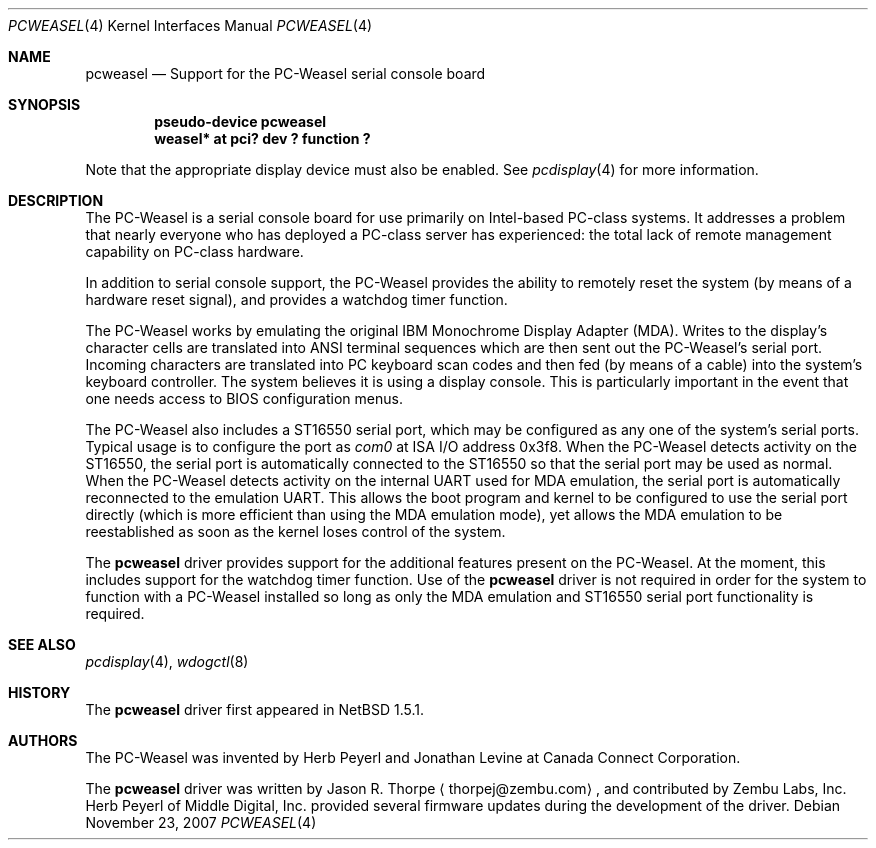 .\"	$NetBSD: pcweasel.4,v 1.5 2009/05/18 12:31:01 wiz Exp $
.\"
.\" Copyright (c) 2000 Zembu Labs, Inc.
.\" All rights reserved.
.\"
.\" Author: Jason R. Thorpe <thorpej@zembu.com>
.\"
.\" Redistribution and use in source and binary forms, with or without
.\" modification, are permitted provided that the following conditions
.\" are met:
.\" 1. Redistributions of source code must retain the above copyright
.\"    notice, this list of conditions and the following disclaimer.
.\" 2. Redistributions in binary form must reproduce the above copyright
.\"    notice, this list of conditions and the following disclaimer in the
.\"    documentation and/or other materials provided with the distribution.
.\" 3. All advertising materials mentioning features or use of this software
.\"    must display the following acknowledgement:
.\"	This product includes software developed by Zembu Labs, Inc.
.\" 4. Neither the name of Zembu Labs nor the names of its employees may
.\"    be used to endorse or promote products derived from this software
.\"    without specific prior written permission.
.\"
.\" THIS SOFTWARE IS PROVIDED BY ZEMBU LABS, INC. ``AS IS'' AND ANY EXPRESS
.\" OR IMPLIED WARRANTIES, INCLUDING, BUT NOT LIMITED TO, THE IMPLIED WAR-
.\" RANTIES OF MERCHANTABILITY AND FITNESS FOR A PARTICULAR PURPOSE ARE DIS-
.\" CLAIMED.  IN NO EVENT SHALL ZEMBU LABS BE LIABLE FOR ANY DIRECT, INDIRECT,
.\" INCIDENTAL, SPECIAL, EXEMPLARY, OR CONSEQUENTIAL DAMAGES (INCLUDING, BUT
.\" NOT LIMITED TO, PROCUREMENT OF SUBSTITUTE GOODS OR SERVICES; LOSS OF USE,
.\" DATA, OR PROFITS; OR BUSINESS INTERRUPTION) HOWEVER CAUSED AND ON ANY
.\" THEORY OF LIABILITY, WHETHER IN CONTRACT, STRICT LIABILITY, OR TORT
.\" (INCLUDING NEGLIGENCE OR OTHERWISE) ARISING IN ANY WAY OUT OF THE USE OF
.\" THIS SOFTWARE, EVEN IF ADVISED OF THE POSSIBILITY OF SUCH DAMAGE.
.\"
.Dd November 23, 2007
.Dt PCWEASEL 4
.Os
.Sh NAME
.Nm pcweasel
.Nd Support for the PC-Weasel serial console board
.Sh SYNOPSIS
.Cd "pseudo-device pcweasel"
.Cd "weasel* at pci? dev ? function ?"
.Pp
Note that the appropriate display device must also be enabled.
See
.Xr pcdisplay 4
for more information.
.Sh DESCRIPTION
The PC-Weasel is a serial console board for use primarily on
Intel-based PC-class systems.
It addresses a problem that nearly everyone who has deployed a
PC-class server has experienced: the total lack of remote management
capability on PC-class hardware.
.Pp
In addition to serial console support, the PC-Weasel provides the
ability to remotely reset the system (by means of a hardware reset
signal), and provides a watchdog timer function.
.Pp
The PC-Weasel works by emulating the original IBM Monochrome
Display Adapter (MDA).
Writes to the display's character cells are translated into ANSI
terminal sequences which are then sent out the PC-Weasel's serial
port.
Incoming characters are translated into PC keyboard scan codes and
then fed (by means of a cable) into the system's keyboard controller.
The system believes it is using a display console.
This is particularly important in the event that one needs access
to BIOS configuration menus.
.Pp
The PC-Weasel also includes a ST16550 serial port, which may
be configured as any one of the system's serial ports.
Typical usage is to configure the port as
.Em com0
at ISA I/O address 0x3f8.
When the PC-Weasel detects activity on the ST16550, the serial port
is automatically connected to the ST16550 so that the serial port
may be used as normal.
When the PC-Weasel detects activity on the internal UART used for
MDA emulation, the serial port is automatically reconnected to the
emulation UART.
This allows the boot program and kernel to be configured to use
the serial port directly (which is more efficient than using the
MDA emulation mode), yet allows the MDA emulation to be reestablished
as soon as the kernel loses control of the system.
.Pp
The
.Nm
driver provides support for the additional features present on
the PC-Weasel.
At the moment, this includes support for the watchdog timer function.
Use of the
.Nm
driver is not required in order for the system to function with
a PC-Weasel installed so long as only the MDA emulation and
ST16550 serial port functionality is required.
.Sh SEE ALSO
.Xr pcdisplay 4 ,
.Xr wdogctl 8
.Sh HISTORY
The
.Nm
driver first appeared in
.Nx 1.5.1 .
.Sh AUTHORS
The PC-Weasel was invented by Herb Peyerl and Jonathan Levine
at Canada Connect Corporation.
.Pp
The
.Nm
driver was written by
.An Jason R. Thorpe
.Aq thorpej@zembu.com ,
and contributed by Zembu Labs, Inc.
Herb Peyerl of Middle Digital, Inc.
provided several firmware updates during the
development of the driver.
